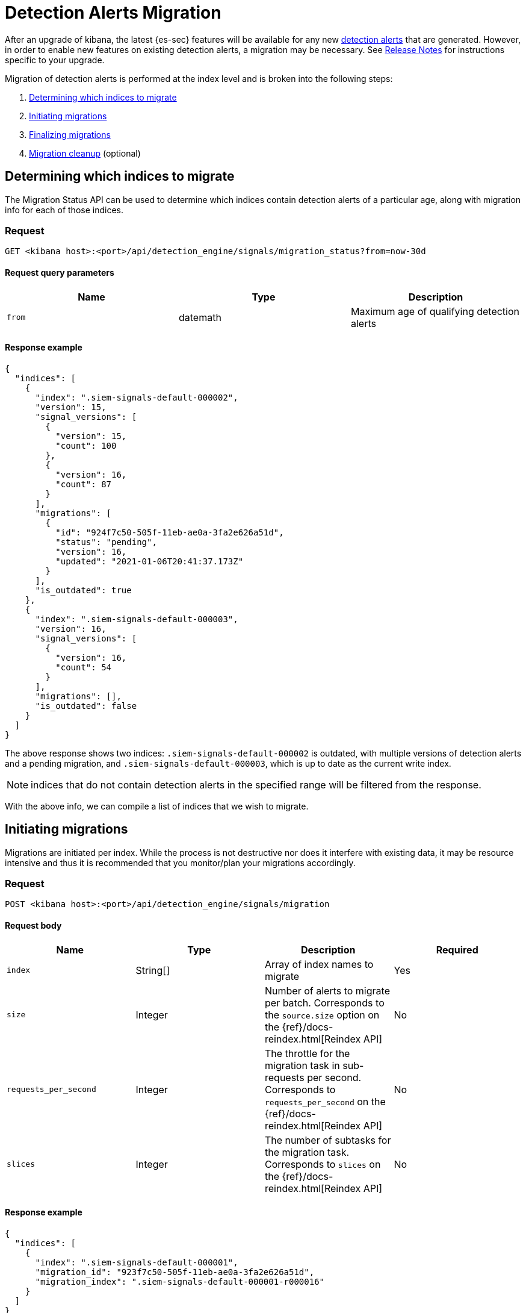 [[detection-alerts-migration]]
[role="xpack"]
= Detection Alerts Migration

After an upgrade of kibana, the latest {es-sec} features will be available for any new <<detection-alert-def, detection alerts>> that are generated. However, in order to enable new features on existing detection alerts, a migration may be necessary. See <<release-notes, Release Notes>> for instructions specific to your upgrade.

Migration of detection alerts is performed at the index level and is broken into the following steps:

1. <<migration-1, Determining which indices to migrate>>
2. <<migration-2, Initiating migrations>>
3. <<migration-3, Finalizing migrations>>
4. <<migration-4, Migration cleanup>> (optional)

[[migration-1]]
== Determining which indices to migrate
The Migration Status API can be used to determine which indices contain detection alerts of a particular age, along with migration info for each of those indices.

=== Request

`GET <kibana host>:<port>/api/detection_engine/signals/migration_status?from=now-30d`

==== Request query parameters

[width="100%",options="header"]
|==============================================
|Name |Type |Description

|`from` |datemath|Maximum age of qualifying detection alerts
|==============================================


==== Response example

[source,json]
--------------------------------------------------
{
  "indices": [
    {
      "index": ".siem-signals-default-000002",
      "version": 15,
      "signal_versions": [
        {
          "version": 15,
          "count": 100
        },
        {
          "version": 16,
          "count": 87
        }
      ],
      "migrations": [
        {
          "id": "924f7c50-505f-11eb-ae0a-3fa2e626a51d",
          "status": "pending",
          "version": 16,
          "updated": "2021-01-06T20:41:37.173Z"
        }
      ],
      "is_outdated": true
    },
    {
      "index": ".siem-signals-default-000003",
      "version": 16,
      "signal_versions": [
        {
          "version": 16,
          "count": 54
        }
      ],
      "migrations": [],
      "is_outdated": false
    }
  ]
}
--------------------------------------------------
The above response shows two indices: `.siem-signals-default-000002` is outdated, with multiple versions of detection alerts and a pending migration, and `.siem-signals-default-000003`, which is up to date as the current write index.

NOTE: indices that do not contain detection alerts in the specified range will be filtered from the response.

With the above info, we can compile a list of indices that we wish to migrate.

[[migration-2]]
== Initiating migrations
Migrations are initiated per index. While the process is not destructive nor does it interfere with existing data, it may be resource intensive and thus it is recommended that you monitor/plan your migrations accordingly.

=== Request

`POST <kibana host>:<port>/api/detection_engine/signals/migration`

==== Request body

[width="100%",options="header"]
|==============================================
|Name |Type |Description | Required

|`index` |String[]|Array of index names to migrate|Yes
|`size`|Integer|Number of alerts to migrate per batch. Corresponds to the `source.size` option on the {ref}/docs-reindex.html[Reindex API]|No
|`requests_per_second`|Integer|The throttle for the migration task in sub-requests per second. Corresponds to `requests_per_second` on the {ref}/docs-reindex.html[Reindex API]| No
|`slices`|Integer|The number of subtasks for the migration task. Corresponds to `slices` on the {ref}/docs-reindex.html[Reindex API]|No
|==============================================


==== Response example

[source,json]
--------------------------------------------------
{
  "indices": [
    {
      "index": ".siem-signals-default-000001",
      "migration_id": "923f7c50-505f-11eb-ae0a-3fa2e626a51d",
      "migration_index": ".siem-signals-default-000001-r000016"
    }
  ]
}
--------------------------------------------------
Response will include, for each index specified, an ID and destination index for the migration, and an error if unsuccessful.

[[migration-3]]
== Finalizing migrations
As the finalization endpoint validates the migration's status before completing and the finalization itself is idempotent, the endpoint can be used to poll for a given migration's completion. During this step, for each successful migration, the original index's alias is replaced by the migrated index's alias.

NOTE: The original indices are not removed as part of this step. After verifying the integrity of the migrated index, you can use the <<migration-4, Migration cleanup>> endpoint to apply a 30-day deletion policy to the original, outdated index.

NOTE: If an unsuccessful migration is finalized, a deletion policy will be applied to its index, causing it to be deleted after 30 days.

=== Request

`POST <kibana host>:<port>/api/detection_engine/signals/finalize_migration`

==== Request body

[width="100%",options="header"]
|==============================================
|Name |Type |Description | Required

|`migration_ids` |String[]|Array of `migration_id`s to finalize|Yes
|==============================================


==== Response example

[source,json]
--------------------------------------------------
{
  "migrations": [
    {
      "id": "924f7c50-505f-11eb-ae0a-3fa2e626a51d",
      "completed": true,
      "destinationIndex": ".siem-signals-default-000002-r000016",
      "status": "success",
      "sourceIndex": ".siem-signals-default-000002",
      "version": 16,
      "updated": "2021-01-06T22:05:56.859Z"
    }
  ]
}
--------------------------------------------------
Finalized migrations will be `completed: true`, with a corresponding `status`. If the migration is still running when finalization is attempted, its response will show `completed: false`.

[[migration-4]]
== Migration cleanup
Migrations favor data integrity over shard size, and as a consequence unused/orphaned indices are artifacts of the migration process. Indeed, a successful migration will result in both the old and new indices being present, and so the old, orphaned index can (and likely should) be deleted. 

While you can delete these indices manually, this endpoint accomplishes this task by applying a deletion policy to the relevant index, causing it to be deleted after 30 days. It also deletes other artifacts specific to the migration implementation.

=== Request

`DELETE <kibana host>:<port>/api/detection_engine/signals/migration`

==== Request body

[width="100%",options="header"]
|==============================================
|Name |Type |Description | Required

|`migration_ids` |String[]|Array of `migration_id`s to finalize|Yes
|==============================================


==== Response example

[source,json]
--------------------------------------------------
 {
  "migrations": [
    {
      "id": "924f7c50-505f-11eb-ae0a-3fa2e626a51d",
      "destinationIndex": ".siem-signals-default-000002-r000016",
      "status": "success",
      "sourceIndex": ".siem-signals-default-000002",
      "version": 16,
      "updated": "2021-01-06T22:05:56.859Z"
    }
  ]
}
--------------------------------------------------
The response will include all migrations that were successfully deleted.
